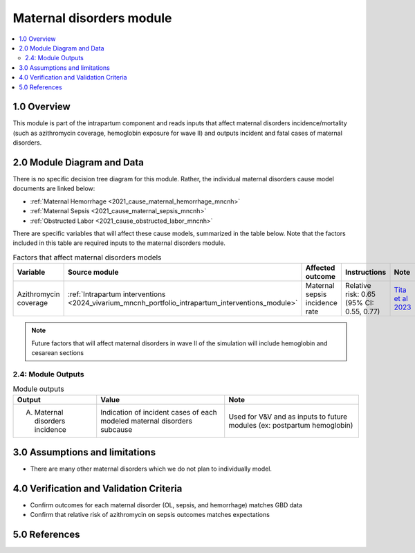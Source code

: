 .. role:: underline
    :class: underline

..
  Section title decorators for this document:

  ==============
  Document Title
  ==============

  Section Level 1 (#.0)
  +++++++++++++++++++++

  Section Level 2 (#.#)
  ---------------------

  Section Level 3 (#.#.#)
  ~~~~~~~~~~~~~~~~~~~~~~~

  Section Level 4
  ^^^^^^^^^^^^^^^

  Section Level 5
  '''''''''''''''

  The depth of each section level is determined by the order in which each
  decorator is encountered below. If you need an even deeper section level, just
  choose a new decorator symbol from the list here:
  https://docutils.sourceforge.io/docs/ref/rst/restructuredtext.html#sections
  And then add it to the list of decorators above.

.. _2024_vivarium_mncnh_portfolio_maternal_disorders_module:

======================================
Maternal disorders module
======================================

.. contents::
  :local:
  :depth: 2

1.0 Overview
++++++++++++

This module is part of the intrapartum component and reads inputs that affect maternal disorders incidence/mortality (such as azithromycin coverage, hemoglobin exposure for wave II) and outputs incident and fatal cases of maternal disorders.

2.0 Module Diagram and Data
+++++++++++++++++++++++++++++++

There is no specific decision tree diagram for this module. Rather, the individual maternal disorders cause model documents are linked below:

* :ref:`Maternal Hemorrhage <2021_cause_maternal_hemorrhage_mncnh>`
* :ref:`Maternal Sepsis <2021_cause_maternal_sepsis_mncnh>`
* :ref:`Obstructed Labor <2021_cause_obstructed_labor_mncnh>`

There are specific variables that will affect these cause models, summarized in the table below. Note that the factors included in this table are required inputs to the maternal disorders module.

.. list-table:: Factors that affect maternal disorders models
  :header-rows: 1

  * - Variable
    - Source module
    - Affected outcome
    - Instructions
    - Note
  * - Azithromycin coverage
    - :ref:`Intrapartum interventions <2024_vivarium_mncnh_portfolio_intrapartum_interventions_module>`
    - Maternal sepsis incidence rate
    - Relative risk: 0.65 (95% CI: 0.55, 0.77)
    - `Tita et al 2023 <https://www.ajog.org/article/S0002-9378(22)02210-4/fulltext#undfig1>`_ 

.. todo::

  Make and link separate intervention module document for azithromycin with more specific instructions on how to implement this to replace information directly in this table (new document to include how to calibrate baseline coverage, potential need for stratifying by birth facility in baseline calibration, specific overview and limitations of intervention)

.. note::

  Future factors that will affect maternal disorders in wave II of the simulation will include hemoglobin and cesarean sections

2.4: Module Outputs
-----------------------

.. list-table:: Module outputs
  :header-rows: 1

  * - Output
    - Value
    - Note
  * - A. Maternal disorders incidence
    - Indication of incident cases of each modeled maternal disorders subcause
    - Used for V&V and as inputs to future modules (ex: postpartum hemoglobin)

3.0 Assumptions and limitations
++++++++++++++++++++++++++++++++

* There are many other maternal disorders which we do not plan to individually model. 

4.0 Verification and Validation Criteria
+++++++++++++++++++++++++++++++++++++++++

* Confirm outcomes for each maternal disorder (OL, sepsis, and hemorrhage) matches GBD data 
* Confirm that relative risk of azithromycin on sepsis outcomes matches expectations

5.0 References
+++++++++++++++

